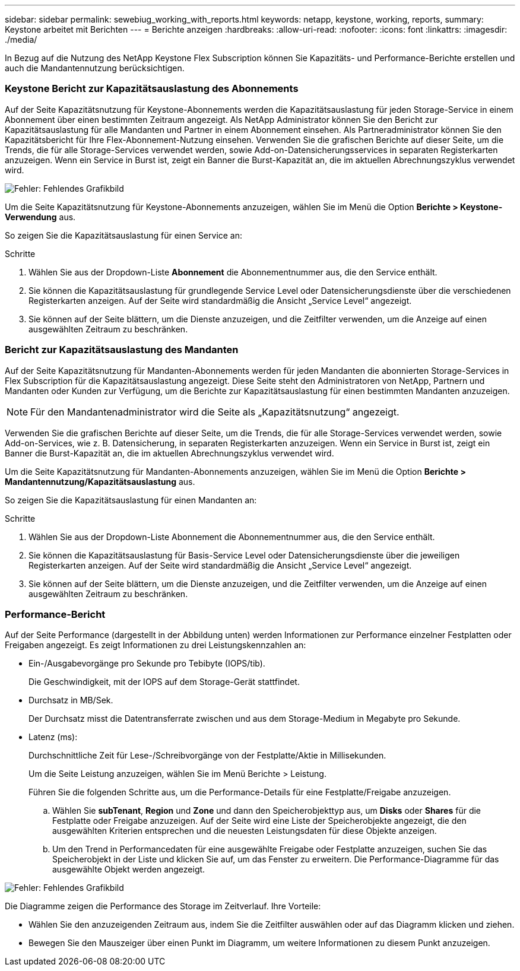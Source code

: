 ---
sidebar: sidebar 
permalink: sewebiug_working_with_reports.html 
keywords: netapp, keystone, working, reports, 
summary: Keystone arbeitet mit Berichten 
---
= Berichte anzeigen
:hardbreaks:
:allow-uri-read: 
:nofooter: 
:icons: font
:linkattrs: 
:imagesdir: ./media/


[role="lead"]
In Bezug auf die Nutzung des NetApp Keystone Flex Subscription können Sie Kapazitäts- und Performance-Berichte erstellen und auch die Mandantennutzung berücksichtigen.



=== Keystone Bericht zur Kapazitätsauslastung des Abonnements

Auf der Seite Kapazitätsnutzung für Keystone-Abonnements werden die Kapazitätsauslastung für jeden Storage-Service in einem Abonnement über einen bestimmten Zeitraum angezeigt. Als NetApp Administrator können Sie den Bericht zur Kapazitätsauslastung für alle Mandanten und Partner in einem Abonnement einsehen. Als Partneradministrator können Sie den Kapazitätsbericht für Ihre Flex-Abonnement-Nutzung einsehen. Verwenden Sie die grafischen Berichte auf dieser Seite, um die Trends, die für alle Storage-Services verwendet werden, sowie Add-on-Datensicherungsservices in separaten Registerkarten anzuzeigen. Wenn ein Service in Burst ist, zeigt ein Banner die Burst-Kapazität an, die im aktuellen Abrechnungszyklus verwendet wird.

image:sewebiug_image33.png["Fehler: Fehlendes Grafikbild"]

Um die Seite Kapazitätsnutzung für Keystone-Abonnements anzuzeigen, wählen Sie im Menü die Option *Berichte > Keystone-Verwendung* aus.

So zeigen Sie die Kapazitätsauslastung für einen Service an:

.Schritte
. Wählen Sie aus der Dropdown-Liste *Abonnement* die Abonnementnummer aus, die den Service enthält.
. Sie können die Kapazitätsauslastung für grundlegende Service Level oder Datensicherungsdienste über die verschiedenen Registerkarten anzeigen. Auf der Seite wird standardmäßig die Ansicht „Service Level“ angezeigt.
. Sie können auf der Seite blättern, um die Dienste anzuzeigen, und die Zeitfilter verwenden, um die Anzeige auf einen ausgewählten Zeitraum zu beschränken.




=== Bericht zur Kapazitätsauslastung des Mandanten

Auf der Seite Kapazitätsnutzung für Mandanten-Abonnements werden für jeden Mandanten die abonnierten Storage-Services in Flex Subscription für die Kapazitätsauslastung angezeigt. Diese Seite steht den Administratoren von NetApp, Partnern und Mandanten oder Kunden zur Verfügung, um die Berichte zur Kapazitätsauslastung für einen bestimmten Mandanten anzuzeigen.


NOTE: Für den Mandantenadministrator wird die Seite als „Kapazitätsnutzung“ angezeigt.

Verwenden Sie die grafischen Berichte auf dieser Seite, um die Trends, die für alle Storage-Services verwendet werden, sowie Add-on-Services, wie z. B. Datensicherung, in separaten Registerkarten anzuzeigen. Wenn ein Service in Burst ist, zeigt ein Banner die Burst-Kapazität an, die im aktuellen Abrechnungszyklus verwendet wird.

Um die Seite Kapazitätsnutzung für Mandanten-Abonnements anzuzeigen, wählen Sie im Menü die Option *Berichte > Mandantennutzung/Kapazitätsauslastung* aus.

So zeigen Sie die Kapazitätsauslastung für einen Mandanten an:

.Schritte
. Wählen Sie aus der Dropdown-Liste Abonnement die Abonnementnummer aus, die den Service enthält.
. Sie können die Kapazitätsauslastung für Basis-Service Level oder Datensicherungsdienste über die jeweiligen Registerkarten anzeigen. Auf der Seite wird standardmäßig die Ansicht „Service Level“ angezeigt.
. Sie können auf der Seite blättern, um die Dienste anzuzeigen, und die Zeitfilter verwenden, um die Anzeige auf einen ausgewählten Zeitraum zu beschränken.




=== Performance-Bericht

Auf der Seite Performance (dargestellt in der Abbildung unten) werden Informationen zur Performance einzelner Festplatten oder Freigaben angezeigt. Es zeigt Informationen zu drei Leistungskennzahlen an:

* Ein-/Ausgabevorgänge pro Sekunde pro Tebibyte (IOPS/tib).
+
Die Geschwindigkeit, mit der IOPS auf dem Storage-Gerät stattfindet.

* Durchsatz in MB/Sek.
+
Der Durchsatz misst die Datentransferrate zwischen und aus dem Storage-Medium in Megabyte pro Sekunde.

* Latenz (ms):
+
Durchschnittliche Zeit für Lese-/Schreibvorgänge von der Festplatte/Aktie in Millisekunden.

+
Um die Seite Leistung anzuzeigen, wählen Sie im Menü Berichte > Leistung.

+
Führen Sie die folgenden Schritte aus, um die Performance-Details für eine Festplatte/Freigabe anzuzeigen.

+
.. Wählen Sie *subTenant*, *Region* und *Zone* und dann den Speicherobjekttyp aus, um *Disks* oder *Shares* für die Festplatte oder Freigabe anzuzeigen. Auf der Seite wird eine Liste der Speicherobjekte angezeigt, die den ausgewählten Kriterien entsprechen und die neuesten Leistungsdaten für diese Objekte anzeigen.
.. Um den Trend in Performancedaten für eine ausgewählte Freigabe oder Festplatte anzuzeigen, suchen Sie das Speicherobjekt in der Liste und klicken Sie auf, um das Fenster zu erweitern. Die Performance-Diagramme für das ausgewählte Objekt werden angezeigt.




image:sewebiug_image34.png["Fehler: Fehlendes Grafikbild"]

Die Diagramme zeigen die Performance des Storage im Zeitverlauf. Ihre Vorteile:

* Wählen Sie den anzuzeigenden Zeitraum aus, indem Sie die Zeitfilter auswählen oder auf das Diagramm klicken und ziehen.
* Bewegen Sie den Mauszeiger über einen Punkt im Diagramm, um weitere Informationen zu diesem Punkt anzuzeigen.

